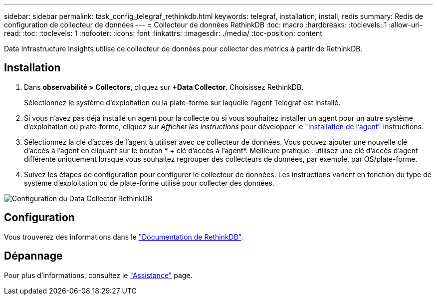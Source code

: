 ---
sidebar: sidebar 
permalink: task_config_telegraf_rethinkdb.html 
keywords: telegraf, installation, install, redis 
summary: Redis de configuration de collecteur de données 
---
= Collecteur de données RethinkDB
:toc: macro
:hardbreaks:
:toclevels: 1
:allow-uri-read: 
:toc: 
:toclevels: 1
:nofooter: 
:icons: font
:linkattrs: 
:imagesdir: ./media/
:toc-position: content


[role="lead"]
Data Infrastructure Insights utilise ce collecteur de données pour collecter des metrics à partir de RethinkDB.



== Installation

. Dans *observabilité > Collectors*, cliquez sur *+Data Collector*. Choisissez RethinkDB.
+
Sélectionnez le système d'exploitation ou la plate-forme sur laquelle l'agent Telegraf est installé.

. Si vous n'avez pas déjà installé un agent pour la collecte ou si vous souhaitez installer un agent pour un autre système d'exploitation ou plate-forme, cliquez sur _Afficher les instructions_ pour développer le link:task_config_telegraf_agent.html["Installation de l'agent"] instructions.
. Sélectionnez la clé d'accès de l'agent à utiliser avec ce collecteur de données. Vous pouvez ajouter une nouvelle clé d'accès à l'agent en cliquant sur le bouton * + clé d'accès à l'agent*. Meilleure pratique : utilisez une clé d'accès d'agent différente uniquement lorsque vous souhaitez regrouper des collecteurs de données, par exemple, par OS/plate-forme.
. Suivez les étapes de configuration pour configurer le collecteur de données. Les instructions varient en fonction du type de système d'exploitation ou de plate-forme utilisé pour collecter des données.


image:RethinkDBDCConfigWindows.png["Configuration du Data Collector RethinkDB"]



== Configuration

Vous trouverez des informations dans le link:https://www.rethinkdb.com/docs/["Documentation de RethinkDB"].



== Dépannage

Pour plus d'informations, consultez le link:concept_requesting_support.html["Assistance"] page.
